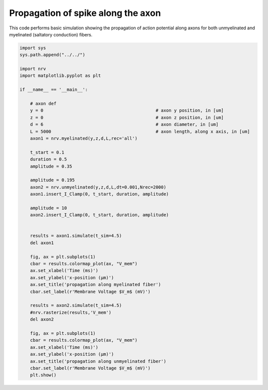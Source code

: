 
.. DO NOT EDIT.
.. THIS FILE WAS AUTOMATICALLY GENERATED BY SPHINX-GALLERY.
.. TO MAKE CHANGES, EDIT THE SOURCE PYTHON FILE:
.. "examples/generic/01_propagation_Vmem.py"
.. LINE NUMBERS ARE GIVEN BELOW.

.. only:: html

    .. note::
        :class: sphx-glr-download-link-note

        :ref:`Go to the end <sphx_glr_download_examples_generic_01_propagation_Vmem.py>`
        to download the full example code.

.. rst-class:: sphx-glr-example-title

.. _sphx_glr_examples_generic_01_propagation_Vmem.py:


Propagation of spike along the axon
===================================

This code performs basic simulation showing the propagation of action potential along axons for both unmyelinated and myelinated (saltatory conduction) fibers.

.. GENERATED FROM PYTHON SOURCE LINES 7-55



.. rst-class:: sphx-glr-horizontal


    *

      .. image-sg:: /examples/generic/images/sphx_glr_01_propagation_Vmem_001.png
         :alt: propagation along myelinated fiber
         :srcset: /examples/generic/images/sphx_glr_01_propagation_Vmem_001.png
         :class: sphx-glr-multi-img

    *

      .. image-sg:: /examples/generic/images/sphx_glr_01_propagation_Vmem_002.png
         :alt: propagation along unmyelinated fiber
         :srcset: /examples/generic/images/sphx_glr_01_propagation_Vmem_002.png
         :class: sphx-glr-multi-img





.. code-block:: Python


    import sys
    sys.path.append("../../")

    import nrv
    import matplotlib.pyplot as plt

    if __name__ == '__main__':

        # axon def
        y = 0						# axon y position, in [um]
        z = 0						# axon z position, in [um]
        d = 6						# axon diameter, in [um]
        L = 5000					# axon length, along x axis, in [um]
        axon1 = nrv.myelinated(y,z,d,L,rec='all')

        t_start = 0.1
        duration = 0.5
        amplitude = 0.35

        amplitude = 0.195
        axon2 = nrv.unmyelinated(y,z,d,L,dt=0.001,Nrec=2000)
        axon1.insert_I_Clamp(0, t_start, duration, amplitude)

        amplitude = 10
        axon2.insert_I_Clamp(0, t_start, duration, amplitude)


        results = axon1.simulate(t_sim=4.5)
        del axon1

        fig, ax = plt.subplots(1)
        cbar = results.colormap_plot(ax, "V_mem")
        ax.set_xlabel('Time (ms)')
        ax.set_ylabel('x-position (µm)')
        ax.set_title('propagation along myelinated fiber')
        cbar.set_label(r'Membrane Voltage $V_m$ (mV)')

        results = axon2.simulate(t_sim=4.5)
        #nrv.rasterize(results,'V_mem')
        del axon2

        fig, ax = plt.subplots(1)
        cbar = results.colormap_plot(ax, "V_mem")
        ax.set_xlabel('Time (ms)')
        ax.set_ylabel('x-position (µm)')
        ax.set_title('propagation along unmyelinated fiber')
        cbar.set_label(r'Membrane Voltage $V_m$ (mV)')
        plt.show()

.. rst-class:: sphx-glr-timing

   **Total running time of the script:** (0 minutes 0.782 seconds)


.. _sphx_glr_download_examples_generic_01_propagation_Vmem.py:

.. only:: html

  .. container:: sphx-glr-footer sphx-glr-footer-example

    .. container:: sphx-glr-download sphx-glr-download-jupyter

      :download:`Download Jupyter notebook: 01_propagation_Vmem.ipynb <01_propagation_Vmem.ipynb>`

    .. container:: sphx-glr-download sphx-glr-download-python

      :download:`Download Python source code: 01_propagation_Vmem.py <01_propagation_Vmem.py>`

    .. container:: sphx-glr-download sphx-glr-download-zip

      :download:`Download zipped: 01_propagation_Vmem.zip <01_propagation_Vmem.zip>`
